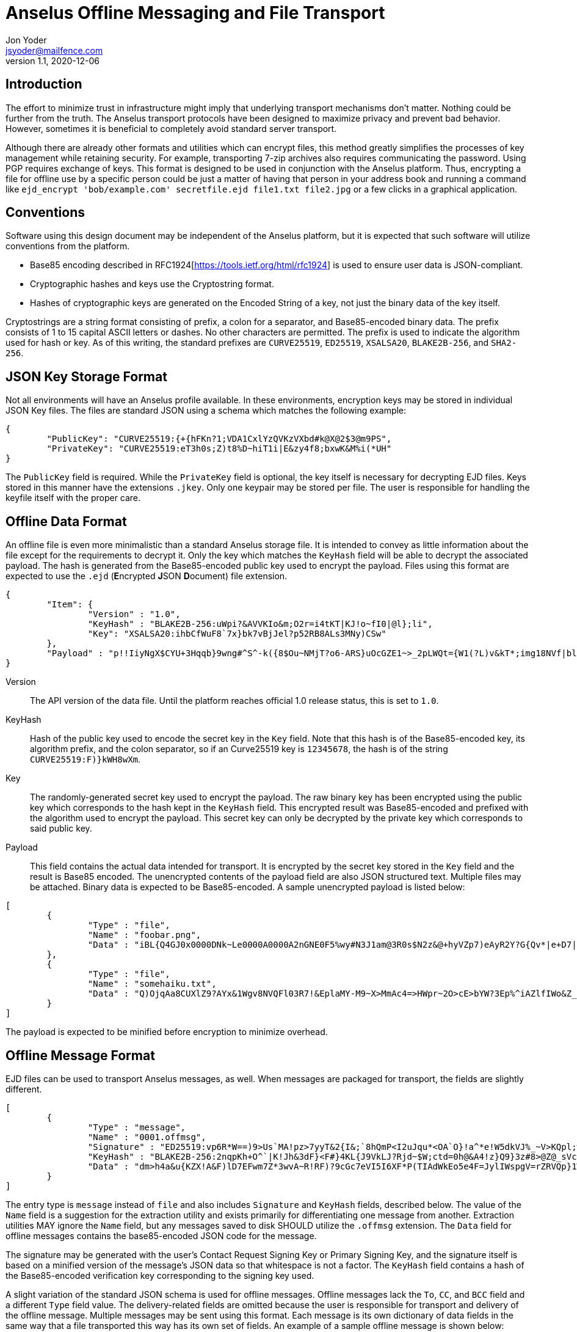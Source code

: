 = Anselus Offline Messaging and File Transport
Jon Yoder <jsyoder@mailfence.com>
v1.1, 2020-12-06

== Introduction

The effort to minimize trust in infrastructure might imply that underlying transport mechanisms don’t matter. Nothing could be further from the truth. The Anselus transport protocols have been designed to maximize privacy and prevent bad behavior. However, sometimes it is beneficial to completely avoid standard server transport.

Although there are already other formats and utilities which can encrypt files, this method greatly simplifies the processes of key management while retaining security. For example, transporting 7-zip archives also requires communicating the password. Using PGP requires exchange of keys. This format is designed to be used in conjunction with the Anselus platform. Thus, encrypting a file for offline use by a specific person could be just a matter of having that person in your address book and running a command like `ejd_encrypt 'bob/example.com' secretfile.ejd file1.txt file2.jpg` or a few clicks in a graphical application.

== Conventions

Software using this design document may be independent of the Anselus platform, but it is expected that such software will utilize conventions from the platform.

* Base85 encoding described in RFC1924[https://tools.ietf.org/html/rfc1924] is used to ensure user data is JSON-compliant.
* Cryptographic hashes and keys use the Cryptostring format.
* Hashes of cryptographic keys are generated on the Encoded String of a key, not just the binary data of the key itself.

Cryptostrings are a string format consisting of prefix, a colon for a separator, and Base85-encoded binary data. The prefix consists of 1 to 15 capital ASCII letters or dashes. No other characters are permitted. The prefix is used to indicate the algorithm used for hash or key. As of this writing, the standard prefixes are `CURVE25519`, `ED25519`, `XSALSA20`, `BLAKE2B-256`, and `SHA2-256`.

== JSON Key Storage Format

Not all environments will have an Anselus profile available. In these environments, encryption keys may be stored in individual JSON Key files. The files are standard JSON using a schema which matches the following example:

[source,json]
----
{
	"PublicKey": "CURVE25519:{+{hFKn?1;VDA1CxlYzQVKzVXbd#k@X@2$3@m9PS",
	"PrivateKey": "CURVE25519:eT3h0s;Z)t8%D~hiT1i|E&zy4f8;bxwK&M%i(*UH"
}
----

The `PublicKey` field is required. While the `PrivateKey` field is optional, the key itself is necessary for decrypting EJD files. Keys stored in this manner have the extensions `.jkey`. Only one keypair may be stored per file. The user is responsible for handling the keyfile itself with the proper care.

== Offline Data Format

An offline file is even more minimalistic than a standard Anselus storage file. It is intended to convey as little information about the file except for the requirements to decrypt it. Only the key which matches the `KeyHash` field will be able to decrypt the associated payload. The hash is generated from the Base85-encoded public key used to encrypt the payload. Files using this format are expected to use the `.ejd` (**E**ncrypted **J**SON **D**ocument) file extension.

[source,json]
----
{
	"Item": {
		"Version" : "1.0",
		"KeyHash" : "BLAKE2B-256:uWpi?&AVVKIo&m;O2r=i4tKT|KJ!o~fI0|@l};li",
		"Key": "XSALSA20:ihbCfWuF8`7x}bk7vBjJel?p52RB8ALs3MNy)CSw"
	},
	"Payload" : "p!!IiyNgX$CYU+3Hqqb}9wng#^S^-k({8$Ou~NMjT?o6-ARS}uOcGZE1~>_2pLWQt={W1(?L)v&kT*;img18NVf|blhL*_lo-)Th@gQ`vkGy<4MS+M*`A5fI!=U+J;!l1(uhtuR_F>4);OpvDmSITh+|pDcN&i)61Y^n+SLO25gZ>4g&Au3adOrg}+kO%c#E@Db%jpN0rh}$e9Bk;7"
}
----

Version:: The API version of the data file. Until the platform reaches official 1.0 release status, this is set to `1.0`.

KeyHash:: Hash of the public key used to encode the secret key in the `Key` field. Note that this hash is of the Base85-encoded key, its algorithm prefix, and the colon separator, so if an Curve25519 key is `12345678`, the hash is of the string `+CURVE25519:F)}kWH8wXm+`.

Key:: The randomly-generated secret key used to encrypt the payload. The raw binary key has been encrypted using the public key which corresponds to the hash kept in the `KeyHash` field. This encrypted result was Base85-encoded and prefixed with the algorithm used to encrypt the payload. This secret key can only be decrypted by the private key which corresponds to said public key.

Payload:: This field contains the actual data intended for transport. It is encrypted by the secret key stored in the `Key` field and the result is Base85 encoded. The unencrypted contents of the payload field are also JSON structured text. Multiple files may be attached. Binary data is expected to be Base85-encoded. A sample unencrypted payload is listed below:

[source,json]
----
[
	{
		"Type" : "file",
		"Name" : "foobar.png",
		"Data" : "iBL{Q4GJ0x0000DNk~Le0000A0000A2nGNE0F5%wy#N3J1am@3R0s$N2z&@+hyVZp7)eAyR2Y?G{Qv*|e+D7|6ETWL6;e+j0BM>85Q>cpXaE2J07*qoM6N<$f&"
	},
	{
		"Type" : "file",
		"Name" : "somehaiku.txt",
		"Data" : "Q)OjqAa8CUXlZ9?AYx&1Wgv8NVQFl03R7!&EplaMY-M9~X>MmAc4=>HWpr~2O>cE>bYW?3Ep%^iAZlfIWo&Z_3JL"
	}
]
----

The payload is expected to be minified before encryption to minimize overhead.

== Offline Message Format

EJD files can be used to transport Anselus messages, as well. When messages are packaged for transport, the fields are slightly different. 

[source,json]
----
[
	{
		"Type" : "message",
		"Name" : "0001.offmsg",
		"Signature" : "ED25519:vp6R*W==)9>Us`MA!pz>7yyT&2{I&;`8hQmP<I2uJqu*<OA`O}!a^*e!W5dkVJ%_~V>KQpl;wN+#kXe)",
		"KeyHash" : "BLAKE2B-256:2nqpKh+O^`|K!Jh&3dF}<F#}4KL{J9VkLJ?Rjd~$W;ctd=0h@&A4!z}Q9}3z#8>@Z@_sVclp|i|PekyI",
		"Data" : "dm>h4a&u{KZX!A&F)lD7EFwm7Z*3wvA~R!RF)?9cGc7eVI5I6XF*P(TIAdWkEo5e4F=JylIWspgV=rZRVQp}1WiDfHZ6YipL}7GgB03^6FfuSPFfuYAF)}bPFfbx4B2;K{WnpAVL?SvOGBP+YV=-njEo3=kFfBARFk>xYF*q_UIW{+9F*aghG%`40A}k_Pbz*8|V{{@qB2!^)aBO8DPiAIpX>Mg8O=WX)VP|C`EFwa0WO*VwB2;K)AYyN1c_43QAYpDGZ)Rp}X>Mg8ZDn(FVP|C^V{dhAWFU5Ba(N(kWo&F9Vr3v@ZE$pXA}k_7baY{3Xl-R~baNs)TYDl-VQpn1IwEFoZ(?C`E^uyVA}k_Qd2nSSIwEOpVP|D8aBgQJEFwf<bYUVoB56WQdr>q;N-%gZFfcGgPHTQlWiT)>FhMXdFfc(fZbwc<Fh(^ccX=aDGfFXGZ9p?pFmohMGI}OJD`<IET5vZhWkGpTGFd-Idr@{Od}S*{H+(ilR98$kJ7p_sFhWf}I5kl|V{lkuMKVe-H!5*&O*T$EBxWWeeO-M"
	}
]
----
The entry type is `message` instead of `file` and also includes `Signature` and `KeyHash` fields, described below. The value of the `Name` field is a suggestion for the extraction utility and exists primarily for differentiating one message from another. Extraction utilities MAY ignore the `Name` field, but any messages saved to disk SHOULD utilize the `.offmsg` extension. The `Data` field for offline messages contains the base85-encoded JSON code for the message.

The signature may be generated with the user's Contact Request Signing Key or Primary Signing Key, and the signature itself is based on a minified version of the message's JSON data so that whitespace is not a factor. The `KeyHash` field contains a hash of the Base85-encoded verification key corresponding to the signing key used. 

A slight variation of the standard JSON schema is used for offline messages. Offline messages lack the `To`, `CC`, and `BCC` field and a different `Type` field value. The delivery-related fields are omitted because the user is responsible for transport and delivery of the offline message. Multiple messages may be sent using this format. Each message is its own dictionary of data fields in the same way that a file transported this way has its own set of fields. An example of a sample offline message is shown below:


[source,json]
----
{
	"Version" : "1.0",
	"From" : "3cb11ab3-5482-4154-8ca1-dfa1cc79371c/example.com",
	"Date" : "20201022 120000",
	"ThreadID" : "2280c1f2-d9c0-440c-a182-967b16ba428a",
	"Subject" : "Sample Offline Message",
	"Body" : "The body of an offline message could very well be empty",
	"Attachments" : [
		{
			"Name" : "foobar.png",
			"Type" : "image/png",
			"Data" : "iBL{Q4GJ0x0000DNk~Le0000A0000A2nGNE0F5%wy#N3J1am@3R0s$N2z&@+hyVZp7)eAyR2Y?G{Qv*|e+D7|6ETWL6;e+j0BM>85Q>cpXaE2J07*qoM6N<$f&"
		}
	]
}
----

